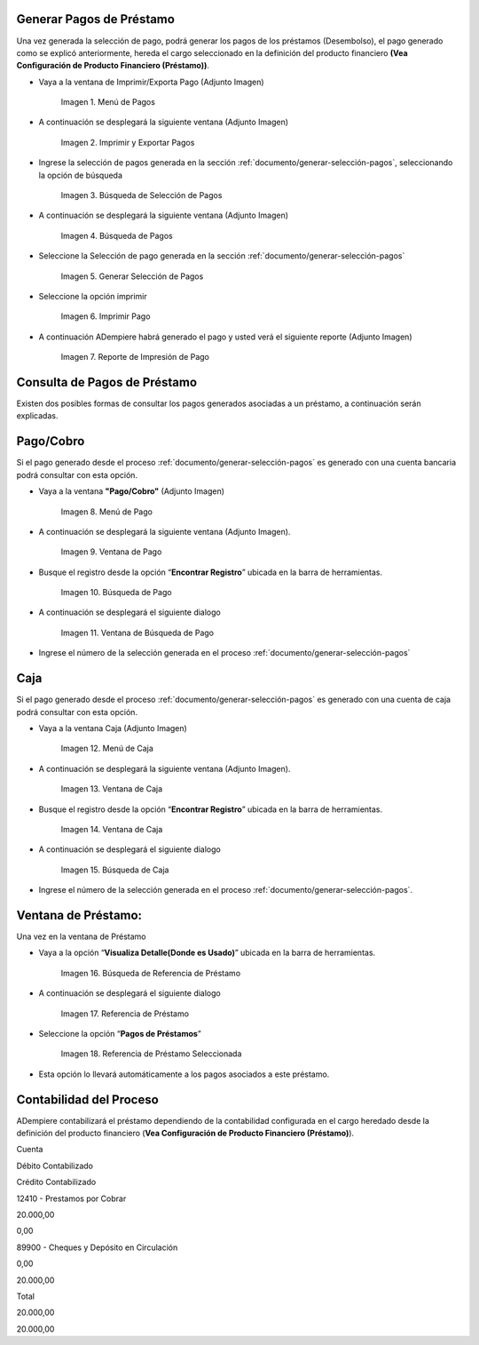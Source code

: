 .. |Menú de Pagos| image:: resources/payment-menu.png
.. |Imprimir y Exportar Pagos| image:: resources/payment-pay-print.png
.. |Búsqueda de Selección de Pagos| image:: resources/payment-pay-print-find.png
.. |Búsqueda de Pagos| image:: resources/payment-pay-print-search.png
.. |Generar Selección de Pagos| image:: resources/payment-generate-pay-selection.png
.. |Imprimir Pago| image:: resources/payment-print-window.png
.. |Reporte de Impresión de Pago| image:: resources/payment-print-report.png
.. |Menú de Pago| image:: resources/payment-payment-menu.png
.. |Ventana de Pago| image:: resources/payment-window.png
.. |Búsqueda de Pago| image:: resources/payment-window-search.png
.. |Ventana de Búsqueda de Pago| image:: resources/payment-search-dialog.png
.. |Menú de Caja| image:: resources/payment-cash-menu.png
.. |Ventana de Caja| image:: resources/payment-cash-window.png
.. |Ventana Caja| image:: resources/payment-window-search.png
.. |Búsqueda de Caja| image:: resources/payment-search-dialog.png
.. |Búsqueda de Referencia de Préstamo| image:: resources/payment-loan-search.png
.. |Referencia de Préstamo| image:: resources/payment-loan-search-reference.png
.. |Referencia de Préstamo Seleccionada| image:: resources/payment-loan-search-reference-selected.png
.. |selección| image:: resources/payment-pay-selection-find.png
.. |text| image:: resources/payment-print.png

.. _documento/generar-pagos:

**Generar Pagos de Préstamo**
=============================

Una vez generada la selección de pago, podrá generar los pagos de los préstamos (Desembolso), el pago generado como se explicó anteriormente, hereda el cargo seleccionado en la definición del producto financiero **(Vea Configuración de Producto Financiero (Préstamo))**.

- Vaya a la ventana de Imprimir/Exporta Pago (Adjunto Imagen)

    |Menú de Pagos|

    Imagen 1. Menú de Pagos

- A continuación se desplegará la siguiente ventana (Adjunto Imagen)

    |Imprimir y Exportar Pagos|

    Imagen 2. Imprimir y Exportar Pagos

- Ingrese la selección de pagos generada en la sección :ref:`documento/generar-selección-pagos`, seleccionando la opción de búsqueda |selección|

    |Búsqueda de Selección de Pagos|

    Imagen 3. Búsqueda de Selección de Pagos

- A continuación se desplegará la siguiente ventana (Adjunto Imagen)

    |Búsqueda de Pagos|

    Imagen 4. Búsqueda de Pagos

- Seleccione la Selección de pago generada en la sección :ref:`documento/generar-selección-pagos`

    |Generar Selección de Pagos|

    Imagen 5. Generar Selección de Pagos

- Seleccione la opción imprimir |text|

    |Imprimir Pago|

    Imagen 6. Imprimir Pago

- A continuación ADempiere habrá generado el pago y usted verá el siguiente reporte (Adjunto Imagen)

    |Reporte de Impresión de Pago|

    Imagen 7. Reporte de Impresión de Pago

**Consulta de Pagos de Préstamo**
=================================

Existen dos posibles formas de consultar los pagos generados asociadas a un préstamo, a continuación serán explicadas.

**Pago/Cobro**
==============

Si el pago generado desde el proceso :ref:`documento/generar-selección-pagos` es generado con una cuenta bancaria podrá consultar con esta opción.

- Vaya a la ventana **"Pago/Cobro"** (Adjunto Imagen)

    |Menú de Pago|

    Imagen 8. Menú de Pago

- A continuación se desplegará la siguiente ventana (Adjunto Imagen).

    |Ventana de Pago|

    Imagen 9. Ventana de Pago

- Busque el registro desde la opción “**Encontrar Registro**” ubicada en la barra de herramientas.

    |Búsqueda de Pago|

    Imagen 10. Búsqueda de Pago

- A continuación se desplegará el siguiente dialogo

    |Ventana de Búsqueda de Pago|

    Imagen 11. Ventana de Búsqueda de Pago

- Ingrese el número de la selección generada en el proceso :ref:`documento/generar-selección-pagos` 

**Caja**
========

Si el pago generado desde el proceso :ref:`documento/generar-selección-pagos` es generado con una cuenta de caja podrá consultar con esta opción.

- Vaya a la ventana Caja (Adjunto Imagen)

    |Menú de Caja|

    Imagen 12. Menú de Caja

- A continuación se desplegará la siguiente ventana (Adjunto Imagen).

    |Ventana de Caja|

    Imagen 13. Ventana de Caja

- Busque el registro desde la opción “**Encontrar Registro**” ubicada en la barra de herramientas.

    |Ventana de Caja|

    Imagen 14. Ventana de Caja

- A continuación se desplegará el siguiente dialogo

    |Búsqueda de Caja|

    Imagen 15. Búsqueda de Caja

- Ingrese el número de la selección generada en el proceso :ref:`documento/generar-selección-pagos`.

**Ventana de Préstamo:**
========================

Una vez en la ventana de Préstamo

- Vaya a la opción “**Visualiza Detalle(Donde es Usado)**” ubicada en la barra de herramientas.

    |Búsqueda de Referencia de Préstamo|

    Imagen 16. Búsqueda de Referencia de Préstamo

- A continuación se desplegará el siguiente dialogo

    |Referencia de Préstamo|

    Imagen 17. Referencia de Préstamo

- Seleccione la opción “**Pagos de Préstamos**”

    |Referencia de Préstamo Seleccionada|

    Imagen 18. Referencia de Préstamo Seleccionada

- Esta opción lo llevará automáticamente a los pagos asociados a este préstamo.

**Contabilidad del Proceso**
============================

ADempiere contabilizará el préstamo dependiendo de la contabilidad configurada en el cargo heredado desde la definición del producto financiero (**Vea Configuración de Producto Financiero (Préstamo)**).

.. raw:: html

   <table>

.. raw:: html

   <tr>

.. raw:: html

   <td>

Cuenta

.. raw:: html

   </td>

.. raw:: html

   <td>

Débito Contabilizado

.. raw:: html

   </td>

.. raw:: html

   <td>

Crédito Contabilizado

.. raw:: html

   </td>

.. raw:: html

   </tr>

.. raw:: html

   <tr>

.. raw:: html

   <td>

12410 - Prestamos por Cobrar

.. raw:: html

   </td>

.. raw:: html

   <td>

.. raw:: html

   <p style="text-align: right">

20.000,00

.. raw:: html

   </p>

.. raw:: html

   </td>

.. raw:: html

   <td>

.. raw:: html

   <p style="text-align: right">

0,00

.. raw:: html

   </p>

.. raw:: html

   </td>

.. raw:: html

   </tr>

.. raw:: html

   <tr>

.. raw:: html

   <td>

89900 - Cheques y Depósito en Circulación

.. raw:: html

   </td>

.. raw:: html

   <td>

.. raw:: html

   <p style="text-align: right">

0,00

.. raw:: html

   </p>

.. raw:: html

   </td>

.. raw:: html

   <td>

.. raw:: html

   <p style="text-align: right">

20.000,00

.. raw:: html

   </p>

.. raw:: html

   </td>

.. raw:: html

   </tr>

.. raw:: html

   <tr>

.. raw:: html

   <td>

Total

.. raw:: html

   </td>

.. raw:: html

   <td>

.. raw:: html

   <p style="text-align: right">

20.000,00

.. raw:: html

   </p>

.. raw:: html

   </td>

.. raw:: html

   <td>

.. raw:: html

   <p style="text-align: right">

20.000,00

.. raw:: html

   </p>

.. raw:: html

   </td>

.. raw:: html

   </tr>

.. raw:: html

   </table>

